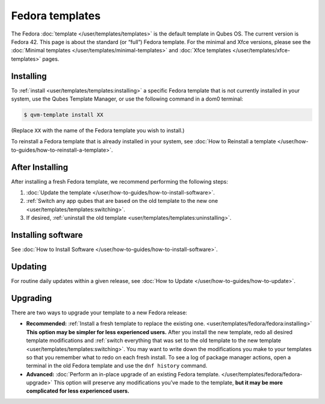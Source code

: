 ================
Fedora templates
================


The Fedora :doc:`template </user/templates/templates>` is the default template in Qubes OS. The current version is Fedora 42. This page is about the standard (or “full”) Fedora template. For the minimal and Xfce versions, please see the :doc:`Minimal templates </user/templates/minimal-templates>` and :doc:`Xfce templates </user/templates/xfce-templates>` pages.

Installing
----------


To :ref:`install <user/templates/templates:installing>` a specific Fedora template that is not currently installed in your system, use the Qubes Template Manager, or use the following command in a dom0 terminal:

.. code:: console

      $ qvm-template install XX



(Replace ``XX`` with the name of the Fedora template you wish to install.)

To reinstall a Fedora template that is already installed in your system, see :doc:`How to Reinstall a template </user/how-to-guides/how-to-reinstall-a-template>`.

After Installing
----------------


After installing a fresh Fedora template, we recommend performing the following steps:

1. :doc:`Update the template </user/how-to-guides/how-to-install-software>`.

2. :ref:`Switch any app qubes that are based on the old template to the new one <user/templates/templates:switching>`.

3. If desired, :ref:`uninstall the old template <user/templates/templates:uninstalling>`.



Installing software
-------------------


See :doc:`How to Install Software </user/how-to-guides/how-to-install-software>`.

Updating
--------


For routine daily updates within a given release, see :doc:`How to Update </user/how-to-guides/how-to-update>`.

Upgrading
---------


There are two ways to upgrade your template to a new Fedora release:

- **Recommended:** :ref:`Install a fresh template to replace the existing one. <user/templates/fedora/fedora:installing>` **This option may be simpler for less experienced users.** After you install the new template, redo all desired template modifications and :ref:`switch everything that was set to the old template to the new template <user/templates/templates:switching>`. You may want to write down the modifications you make to your templates so that you remember what to redo on each fresh install. To see a log of package manager actions, open a terminal in the old Fedora template and use the ``dnf history`` command.

- **Advanced:** :doc:`Perform an in-place upgrade of an existing Fedora template. </user/templates/fedora/fedora-upgrade>` This option will preserve any modifications you’ve made to the template, **but it may be more complicated for less experienced users.**


